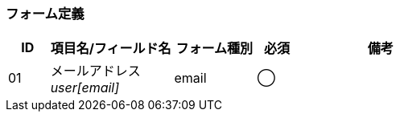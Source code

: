 ifdef::env-github[]
== B-2 パスワード変更 (入力)
endif::[]

=== フォーム定義
[cols="1,3a,2,^1,4a",options="header"]
|=====
| ID | 項目名/フィールド名 | フォーム種別 | 必須 | 備考

| 01 | メールアドレス +
__user[email]__ | email | ◯ |

|=====
